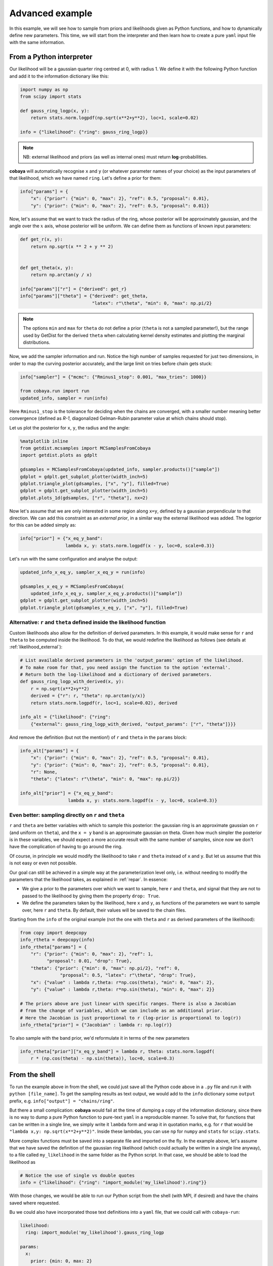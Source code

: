Advanced example
================

In this example, we will see how to sample from priors and likelihoods given as Python functions, and how to dynamically define new parameters. This time, we will start from the interpreter and then learn how to create a pure ``yaml`` input file with the same information.


.. _example_advanced_interactive:

From a Python interpreter
-------------------------

Our likelihood will be a gaussian quarter ring centred at 0, with radius 1. We define it with the following Python function and add it to the information dictionary like this:

.. code:: python

    import numpy as np
    from scipy import stats

    def gauss_ring_logp(x, y):
        return stats.norm.logpdf(np.sqrt(x**2+y**2), loc=1, scale=0.02)

    info = {"likelihood": {"ring": gauss_ring_logp}}


.. note::

   NB: external likelihood and priors (as well as internal ones) must return **log**-probabilities.


**cobaya** will automatically recognise ``x`` and ``y`` (or whatever parameter names of your choice) as the input parameters of that likelihood, which we have named ``ring``. Let's define a prior for them:

.. code:: python

    info["params"] = {
        "x": {"prior": {"min": 0, "max": 2}, "ref": 0.5, "proposal": 0.01},
        "y": {"prior": {"min": 0, "max": 2}, "ref": 0.5, "proposal": 0.01}}


Now, let's assume that we want to track the radius of the ring, whose posterior will be approximately gaussian, and the angle over the :math:`x` axis, whose posterior will be uniform. We can define them as functions of known input parameters:

.. code:: python

    def get_r(x, y):
        return np.sqrt(x ** 2 + y ** 2)


    def get_theta(x, y):
        return np.arctan(y / x)

    info["params"]["r"] = {"derived": get_r}
    info["params"]["theta"] = {"derived": get_theta,
                               "latex": r"\theta", "min": 0, "max": np.pi/2}

.. note::

   The options ``min`` and ``max`` for ``theta`` do not define a prior (``theta`` is not a sampled parameter!),
   but the range used by GetDist for the derived ``theta`` when calculating kernel density estimates and plotting the marginal distributions.

Now, we add the sampler information and run. Notice the high number of samples requested for just two dimensions, in order to map the curving posterior accurately, and the large limit on tries before chain gets stuck:

.. code:: python

    info["sampler"] = {"mcmc": {"Rminus1_stop": 0.001, "max_tries": 1000}}

    from cobaya.run import run
    updated_info, sampler = run(info)

Here ``Rminus1_stop`` is the tolerance for deciding when the chains are converged, with a smaller number
meaning better convergence (defined as `R-1`, diagonalized Gelman-Rubin parameter value at which chains should stop).

Let us plot the posterior for ``x``, ``y``, the radius and the angle:

.. code:: python

    %matplotlib inline
    from getdist.mcsamples import MCSamplesFromCobaya
    import getdist.plots as gdplt

    gdsamples = MCSamplesFromCobaya(updated_info, sampler.products()["sample"])
    gdplot = gdplt.get_subplot_plotter(width_inch=5)
    gdplot.triangle_plot(gdsamples, ["x", "y"], filled=True)
    gdplot = gdplt.get_subplot_plotter(width_inch=5)
    gdplot.plots_1d(gdsamples, ["r", "theta"], nx=2)

.. image:: img/example_adv_ring.png
   :align: center
   :width: 400px
.. image:: img/example_adv_r_theta.png
   :align: center
   :width: 400px

Now let's assume that we are only interested in some region along ``x=y``, defined by a gaussian perpendicular to that direction. We can add this constraint as an *external prior*, in a similar way the external likelihood was added. The logprior for this can be added simply as:

.. code:: python

    info["prior"] = {"x_eq_y_band":
                     lambda x, y: stats.norm.logpdf(x - y, loc=0, scale=0.3)}

Let's run with the same configuration and analyse the output:

.. code:: python

    updated_info_x_eq_y, sampler_x_eq_y = run(info)

    gdsamples_x_eq_y = MCSamplesFromCobaya(
        updated_info_x_eq_y, sampler_x_eq_y.products()["sample"])
    gdplot = gdplt.get_subplot_plotter(width_inch=5)
    gdplot.triangle_plot(gdsamples_x_eq_y, ["x", "y"], filled=True)

.. image:: img/example_adv_band.png
   :align: center
   :width: 400px

.. _example_advanced_likderived:

Alternative: ``r`` and ``theta`` defined inside the likelihood function
^^^^^^^^^^^^^^^^^^^^^^^^^^^^^^^^^^^^^^^^^^^^^^^^^^^^^^^^^^^^^^^^^^^^^^^

Custom likelihoods also allow for the definition of derived parameters. In this example, it would make sense for ``r`` and ``theta`` to be computed inside the likelihood. To do that, we would redefine the likelihood as follows (see details at :ref:`likelihood_external`):

.. code:: python

   # List available derived parameters in the 'output_params' option of the likelihood.
   # To make room for that, you need assign the function to the option 'external'.
   # Return both the log-likelihood and a dictionary of derived parameters.
   def gauss_ring_logp_with_derived(x, y):
       r = np.sqrt(x**2+y**2)
       derived = {"r": r, "theta": np.arctan(y/x)}
       return stats.norm.logpdf(r, loc=1, scale=0.02), derived

   info_alt = {"likelihood": {"ring":
       {"external": gauss_ring_logp_with_derived, "output_params": ["r", "theta"]}}}

And remove the definition (but not the mention!) of ``r`` and ``theta`` in the ``params`` block:

.. code:: python

   info_alt["params"] = {
       "x": {"prior": {"min": 0, "max": 2}, "ref": 0.5, "proposal": 0.01},
       "y": {"prior": {"min": 0, "max": 2}, "ref": 0.5, "proposal": 0.01},
       "r": None,
       "theta": {"latex": r"\theta", "min": 0, "max": np.pi/2}}

   info_alt["prior"] = {"x_eq_y_band":
                     lambda x, y: stats.norm.logpdf(x - y, loc=0, scale=0.3)}


.. _example_advanced_rtheta:

Even better: sampling directly on ``r`` and ``theta``
^^^^^^^^^^^^^^^^^^^^^^^^^^^^^^^^^^^^^^^^^^^^^^^^^^^^^

``r`` and ``theta`` are better variables with which to sample this posterior: the gaussian ring is an approximate gaussian on ``r`` (and uniform on ``theta``), and the ``x = y`` band is an approximate gaussian on theta. Given how much simpler the posterior is in these variables, we should expect a more accurate result with the same number of samples, since now we don't have the complication of having to go around the ring.

Of course, in principle we would modify the likelihood to take ``r`` and ``theta`` instead of ``x`` and ``y``. But let us assume that this is not easy or even not possible.

Our goal can still be achieved in a simple way at the parameterization level only, i.e. without needing to modify the parameters that the likelihood takes, as explained in :ref:`repar`. In essence:

* We give a prior to the parameters over which we want to sample, here ``r`` and ``theta``, and signal that they are not to passed to the likelihood by giving them the property ``drop: True``.
* We define the parameters taken by the likelihood, here ``x`` and ``y``, as functions of the parameters we want to sample over, here ``r`` and ``theta``. By default, their values will be saved to the chain files.

Starting from the ``info`` of the original example (not the one with ``theta`` and ``r`` as derived parameters of the likelihood):

.. code:: python

    from copy import deepcopy
    info_rtheta = deepcopy(info)
    info_rtheta["params"] = {
        "r": {"prior": {"min": 0, "max": 2}, "ref": 1,
              "proposal": 0.01, "drop": True},
        "theta": {"prior": {"min": 0, "max": np.pi/2}, "ref": 0,
                   "proposal": 0.5, "latex": r"\theta", "drop": True},
        "x": {"value" : lambda r,theta: r*np.cos(theta), "min": 0, "max": 2},
        "y": {"value" : lambda r,theta: r*np.sin(theta), "min": 0, "max": 2}}

    # The priors above are just linear with specific ranges. There is also a Jacobian
    # from the change of variables, which we can include as an additional prior.
    # Here the Jacobian is just proportional to r (log-prior is proportional to log(r))
    info_rtheta["prior"] = {"Jacobian" : lambda r: np.log(r)}


To also sample with the band prior, we'd reformulate it in terms of the new parameters

.. code:: python

    info_rtheta["prior"]["x_eq_y_band"] = lambda r, theta: stats.norm.logpdf(
        r * (np.cos(theta) - np.sin(theta)), loc=0, scale=0.3)


.. _example_advanced_shell:

From the shell
--------------

To run the example above in from the shell, we could just save all the Python code above in a ``.py`` file and run it with ``python [file_name]``. To get the sampling results as text output, we would add to the ``info`` dictionary some ``output`` prefix, e.g. ``info["output"] = "chains/ring"``.

But there a small complication: **cobaya** would fail at the time of dumping a copy of the information dictionary, since there is no way to dump a pure Python function to pure-text ``yaml`` in a reproducible manner. To solve that, for functions that can be written in a single line, we simply write it ``lambda`` form and wrap it in quotation marks, e.g. for ``r`` that would be ``"lambda x,y: np.sqrt(x**2+y**2)"``. Inside these lambdas, you can use ``np`` for ``numpy`` and ``stats`` for ``scipy.stats``.

More complex functions must be saved into a separate file and imported on the fly. In the example above, let's assume that we have saved the definition of the gaussian ring likelihood (which could actually be written in a single line anyway), to a file called ``my_likelihood`` in the same folder as the Python script. In that case, we should be able to load the likelihood as

.. code::

    # Notice the use of single vs double quotes
    info = {"likelihood": {"ring": "import_module('my_likelihood').ring"}}


With those changes, we would be able to run our Python script from the shell (with MPI, if desired) and have the chains saved where requested.

Bu we could also have incorporated those text definitions into a ``yaml`` file, that we could call with ``cobaya-run``:

.. code:: yaml

    likelihood:
      ring: import_module('my_likelihood').gauss_ring_logp

    params:
      x:
        prior: {min: 0, max: 2}
        ref: 0.5
        proposal: 0.01
      y:
        prior: {min: 0, max: 2}
        ref: 0.5
        proposal: 0.01
      r:
        derived: 'lambda x,y: np.sqrt(x**2+y**2)'
      theta:
        derived: 'lambda x,y: np.arctan(y/x)'
        latex: \theta
        min: 0
        max: 1.571  # =~ pi/2

    prior:
      x_eq_y_band: 'lambda x,y: stats.norm.logpdf(
                       x - y, loc=0, scale=0.3)'

    sampler:
      mcmc:
        Rminus1_stop: 0.001

    output: chains/ring

.. note::

   Notice that we need the quotes around the definition of the ``lambda`` functions, or ``yaml`` would get confused by the ``:``.


If we would like to sample on ``theta`` and ``r`` instead, our input file would be:

.. code:: yaml

    likelihood:
      ring: import_module('my_likelihood').gauss_ring_logp

    params:
      r:
        prior: {min: 0, max: 2}
        ref: 1
        proposal: 0.01
        drop: True
      theta:
        prior: {min: 0, max: 1.571}  # =~ [0, pi/2]
        ref: 0
        proposal: 0.5
        latex: \theta
        drop: True
      x:
        value: 'lambda r,theta: r*np.cos(theta)'
        min: 0
        max: 2
      y:
        value: 'lambda r,theta: r*np.sin(theta)'
        min: 0
        max: 2

    prior:
      Jacobian: 'lambda r: np.log(r)'
      x_eq_y_band: 'lambda r, theta: stats.norm.logpdf(
          r * (np.cos(theta) - np.sin(theta)), loc=0, scale=0.3)'

    sampler:
      mcmc:
        Rminus1_stop: 0.001

    output: chains/ring
